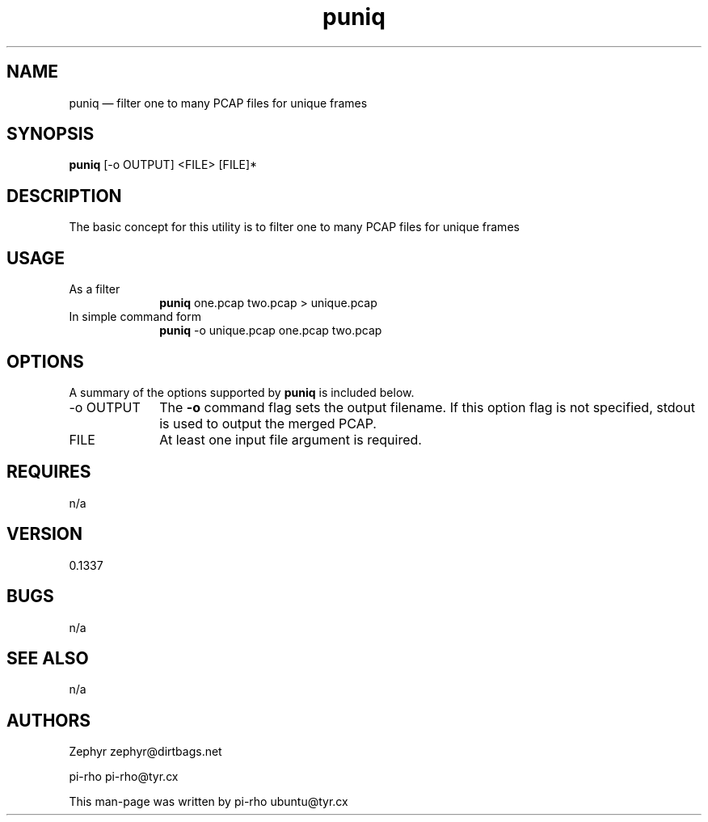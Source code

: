 .TH "puniq" "1"
.SH "NAME"
puniq \(em filter one to many PCAP files for unique frames
.SH "SYNOPSIS"
.PP
\fBpuniq\fR [\-o OUTPUT] <FILE> [FILE]*
.SH "DESCRIPTION"
.PP
The basic concept for this utility is to filter one to many PCAP files for
unique frames

.SH "USAGE"
.IP "As a filter" 10
\fBpuniq\fR one.pcap two.pcap > unique.pcap

.IP "In simple command form" 10
\fBpuniq\fR \-o unique.pcap one.pcap two.pcap

.SH "OPTIONS"
.PP
A summary of the options supported by \fBpuniq\fR is included below.

.IP "\-o OUTPUT" 10
The \fB\-o\fR command flag sets the output filename. If this option flag is not
specified, stdout is used to output the merged PCAP.

.IP "FILE" 10
At least one input file argument is required.

.SH "REQUIRES"
.PP
n/a

.SH "VERSION"
.PP
0.1337

.SH "BUGS"
.PP
n/a

.SH "SEE ALSO"
.PP
n/a

.SH "AUTHORS"
.PP
Zephyr zephyr@dirtbags.net
.PP
pi-rho pi-rho@tyr.cx
.PP
This man-page was written by pi-rho ubuntu@tyr.cx
